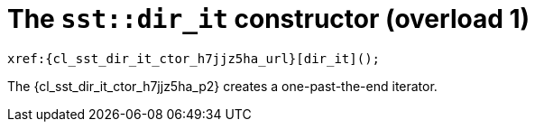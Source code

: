 //
// Copyright (C) 2012-2023 Stealth Software Technologies, Inc.
//
// Permission is hereby granted, free of charge, to any person
// obtaining a copy of this software and associated documentation
// files (the "Software"), to deal in the Software without
// restriction, including without limitation the rights to use,
// copy, modify, merge, publish, distribute, sublicense, and/or
// sell copies of the Software, and to permit persons to whom the
// Software is furnished to do so, subject to the following
// conditions:
//
// The above copyright notice and this permission notice (including
// the next paragraph) shall be included in all copies or
// substantial portions of the Software.
//
// THE SOFTWARE IS PROVIDED "AS IS", WITHOUT WARRANTY OF ANY KIND,
// EXPRESS OR IMPLIED, INCLUDING BUT NOT LIMITED TO THE WARRANTIES
// OF MERCHANTABILITY, FITNESS FOR A PARTICULAR PURPOSE AND
// NONINFRINGEMENT. IN NO EVENT SHALL THE AUTHORS OR COPYRIGHT
// HOLDERS BE LIABLE FOR ANY CLAIM, DAMAGES OR OTHER LIABILITY,
// WHETHER IN AN ACTION OF CONTRACT, TORT OR OTHERWISE, ARISING
// FROM, OUT OF OR IN CONNECTION WITH THE SOFTWARE OR THE USE OR
// OTHER DEALINGS IN THE SOFTWARE.
//
// SPDX-License-Identifier: MIT
//

:h7jjz5ha_counter: {counter:cl_sst_dir_it_ctor_i}

//----------------------------------------------------------------------
ifdef::define_attributes[]
ifndef::SECTIONS_CL_SST_DIR_IT_CTOR_H7JJZ5HA_ADOC[]
:SECTIONS_CL_SST_DIR_IT_CTOR_H7JJZ5HA_ADOC:
//----------------------------------------------------------------------

:cl_sst_dir_it_ctor_h7jjz5ha_id: cl-sst-directory-iterator-ctor-h7jjz5ha
:cl_sst_dir_it_ctor_h7jjz5ha_url: sections/cl_sst_dir_it/ctor_h7jjz5ha.adoc#{cl_sst_dir_it_ctor_h7jjz5ha_id}

:cl_sst_dir_it_ctor_h7jjz5ha: xref:{cl_sst_dir_it_ctor_h7jjz5ha_url}[sst::dir_it]

:cl_sst_dir_it_ctor_h7jjz5ha_c1: xref:{cl_sst_dir_it_ctor_h7jjz5ha_url}[dir_it]

:cl_sst_dir_it_ctor_h7jjz5ha_p1: pass:a,q[`{cl_sst_dir_it_ctor_h7jjz5ha}` (overload {cl_sst_dir_it_ctor_i})]
:cl_sst_dir_it_ctor_h7jjz5ha_p2: pass:a,q[`{cl_sst_dir_it_ctor_h7jjz5ha}` constructor (overload {cl_sst_dir_it_ctor_i})]

//----------------------------------------------------------------------
endif::[]
endif::[]
ifndef::define_attributes[]
//----------------------------------------------------------------------

[#{cl_sst_dir_it_ctor_h7jjz5ha_id}]
= The `sst::dir_it` constructor (overload {cl_sst_dir_it_ctor_i})

[source,cpp,subs="{sst_subs_source}"]
----
xref:{cl_sst_dir_it_ctor_h7jjz5ha_url}[dir_it]();
----

The {cl_sst_dir_it_ctor_h7jjz5ha_p2} creates a
one-past-the-end iterator.

//----------------------------------------------------------------------
endif::[]
